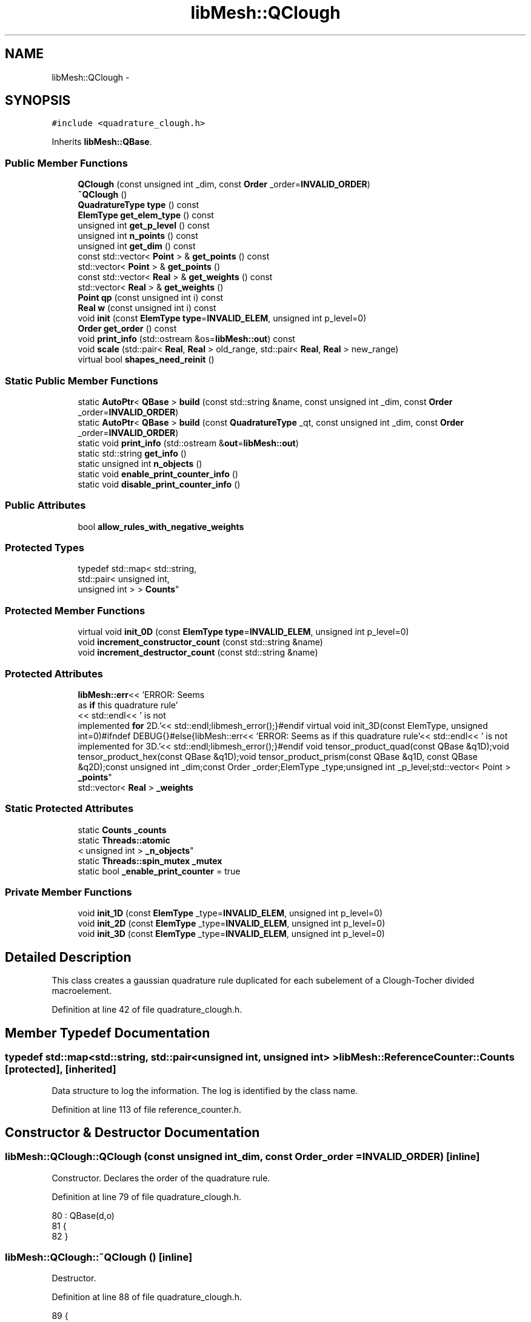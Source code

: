 .TH "libMesh::QClough" 3 "Tue May 6 2014" "libMesh" \" -*- nroff -*-
.ad l
.nh
.SH NAME
libMesh::QClough \- 
.SH SYNOPSIS
.br
.PP
.PP
\fC#include <quadrature_clough\&.h>\fP
.PP
Inherits \fBlibMesh::QBase\fP\&.
.SS "Public Member Functions"

.in +1c
.ti -1c
.RI "\fBQClough\fP (const unsigned int _dim, const \fBOrder\fP _order=\fBINVALID_ORDER\fP)"
.br
.ti -1c
.RI "\fB~QClough\fP ()"
.br
.ti -1c
.RI "\fBQuadratureType\fP \fBtype\fP () const "
.br
.ti -1c
.RI "\fBElemType\fP \fBget_elem_type\fP () const "
.br
.ti -1c
.RI "unsigned int \fBget_p_level\fP () const "
.br
.ti -1c
.RI "unsigned int \fBn_points\fP () const "
.br
.ti -1c
.RI "unsigned int \fBget_dim\fP () const "
.br
.ti -1c
.RI "const std::vector< \fBPoint\fP > & \fBget_points\fP () const "
.br
.ti -1c
.RI "std::vector< \fBPoint\fP > & \fBget_points\fP ()"
.br
.ti -1c
.RI "const std::vector< \fBReal\fP > & \fBget_weights\fP () const "
.br
.ti -1c
.RI "std::vector< \fBReal\fP > & \fBget_weights\fP ()"
.br
.ti -1c
.RI "\fBPoint\fP \fBqp\fP (const unsigned int i) const "
.br
.ti -1c
.RI "\fBReal\fP \fBw\fP (const unsigned int i) const "
.br
.ti -1c
.RI "void \fBinit\fP (const \fBElemType\fP \fBtype\fP=\fBINVALID_ELEM\fP, unsigned int p_level=0)"
.br
.ti -1c
.RI "\fBOrder\fP \fBget_order\fP () const "
.br
.ti -1c
.RI "void \fBprint_info\fP (std::ostream &os=\fBlibMesh::out\fP) const "
.br
.ti -1c
.RI "void \fBscale\fP (std::pair< \fBReal\fP, \fBReal\fP > old_range, std::pair< \fBReal\fP, \fBReal\fP > new_range)"
.br
.ti -1c
.RI "virtual bool \fBshapes_need_reinit\fP ()"
.br
.in -1c
.SS "Static Public Member Functions"

.in +1c
.ti -1c
.RI "static \fBAutoPtr\fP< \fBQBase\fP > \fBbuild\fP (const std::string &name, const unsigned int _dim, const \fBOrder\fP _order=\fBINVALID_ORDER\fP)"
.br
.ti -1c
.RI "static \fBAutoPtr\fP< \fBQBase\fP > \fBbuild\fP (const \fBQuadratureType\fP _qt, const unsigned int _dim, const \fBOrder\fP _order=\fBINVALID_ORDER\fP)"
.br
.ti -1c
.RI "static void \fBprint_info\fP (std::ostream &\fBout\fP=\fBlibMesh::out\fP)"
.br
.ti -1c
.RI "static std::string \fBget_info\fP ()"
.br
.ti -1c
.RI "static unsigned int \fBn_objects\fP ()"
.br
.ti -1c
.RI "static void \fBenable_print_counter_info\fP ()"
.br
.ti -1c
.RI "static void \fBdisable_print_counter_info\fP ()"
.br
.in -1c
.SS "Public Attributes"

.in +1c
.ti -1c
.RI "bool \fBallow_rules_with_negative_weights\fP"
.br
.in -1c
.SS "Protected Types"

.in +1c
.ti -1c
.RI "typedef std::map< std::string, 
.br
std::pair< unsigned int, 
.br
unsigned int > > \fBCounts\fP"
.br
.in -1c
.SS "Protected Member Functions"

.in +1c
.ti -1c
.RI "virtual void \fBinit_0D\fP (const \fBElemType\fP \fBtype\fP=\fBINVALID_ELEM\fP, unsigned int p_level=0)"
.br
.ti -1c
.RI "void \fBincrement_constructor_count\fP (const std::string &name)"
.br
.ti -1c
.RI "void \fBincrement_destructor_count\fP (const std::string &name)"
.br
.in -1c
.SS "Protected Attributes"

.in +1c
.ti -1c
.RI "\fBlibMesh::err\fP<< 'ERROR: Seems 
.br
as \fBif\fP this quadrature rule'
.br
<< std::endl<< ' is not 
.br
implemented \fBfor\fP 2D\&.'<< std::endl;libmesh_error();}#endif virtual void init_3D(const ElemType, unsigned int=0)#ifndef DEBUG{}#else{libMesh::err<< 'ERROR: Seems as if this quadrature rule'<< std::endl<< ' is not implemented for 3D\&.'<< std::endl;libmesh_error();}#endif void tensor_product_quad(const QBase &q1D);void tensor_product_hex(const QBase &q1D);void tensor_product_prism(const QBase &q1D, const QBase &q2D);const unsigned int _dim;const Order _order;ElemType _type;unsigned int _p_level;std::vector< Point > \fB_points\fP"
.br
.ti -1c
.RI "std::vector< \fBReal\fP > \fB_weights\fP"
.br
.in -1c
.SS "Static Protected Attributes"

.in +1c
.ti -1c
.RI "static \fBCounts\fP \fB_counts\fP"
.br
.ti -1c
.RI "static \fBThreads::atomic\fP
.br
< unsigned int > \fB_n_objects\fP"
.br
.ti -1c
.RI "static \fBThreads::spin_mutex\fP \fB_mutex\fP"
.br
.ti -1c
.RI "static bool \fB_enable_print_counter\fP = true"
.br
.in -1c
.SS "Private Member Functions"

.in +1c
.ti -1c
.RI "void \fBinit_1D\fP (const \fBElemType\fP _type=\fBINVALID_ELEM\fP, unsigned int p_level=0)"
.br
.ti -1c
.RI "void \fBinit_2D\fP (const \fBElemType\fP _type=\fBINVALID_ELEM\fP, unsigned int p_level=0)"
.br
.ti -1c
.RI "void \fBinit_3D\fP (const \fBElemType\fP _type=\fBINVALID_ELEM\fP, unsigned int p_level=0)"
.br
.in -1c
.SH "Detailed Description"
.PP 
This class creates a gaussian quadrature rule duplicated for each subelement of a Clough-Tocher divided macroelement\&. 
.PP
Definition at line 42 of file quadrature_clough\&.h\&.
.SH "Member Typedef Documentation"
.PP 
.SS "typedef std::map<std::string, std::pair<unsigned int, unsigned int> > \fBlibMesh::ReferenceCounter::Counts\fP\fC [protected]\fP, \fC [inherited]\fP"
Data structure to log the information\&. The log is identified by the class name\&. 
.PP
Definition at line 113 of file reference_counter\&.h\&.
.SH "Constructor & Destructor Documentation"
.PP 
.SS "libMesh::QClough::QClough (const unsigned int_dim, const \fBOrder\fP_order = \fC\fBINVALID_ORDER\fP\fP)\fC [inline]\fP"
Constructor\&. Declares the order of the quadrature rule\&. 
.PP
Definition at line 79 of file quadrature_clough\&.h\&.
.PP
.nf
80                                 : QBase(d,o)
81 {
82 }
.fi
.SS "libMesh::QClough::~QClough ()\fC [inline]\fP"
Destructor\&. 
.PP
Definition at line 88 of file quadrature_clough\&.h\&.
.PP
.nf
89 {
90 }
.fi
.SH "Member Function Documentation"
.PP 
.SS "\fBAutoPtr\fP< \fBQBase\fP > libMesh::QBase::build (const std::string &name, const unsigned int_dim, const \fBOrder\fP_order = \fC\fBINVALID_ORDER\fP\fP)\fC [static]\fP, \fC [inherited]\fP"
Builds a specific quadrature rule, identified through the \fCname\fP string\&. An \fCAutoPtr<QBase>\fP is returned to prevent a memory leak\&. This way the user need not remember to delete the object\&. Enables run-time decision of the quadrature rule\&. The input parameter \fCname\fP must be mappable through the \fC\fBUtility::string_to_enum<>()\fP\fP function\&. 
.PP
Definition at line 40 of file quadrature_build\&.C\&.
.PP
Referenced by libMesh::InfFE< friend_Dim, friend_T_radial, friend_T_map >::attach_quadrature_rule()\&.
.PP
.nf
43 {
44   return QBase::build (Utility::string_to_enum<QuadratureType> (type),
45                        _dim,
46                        _order);
47 }
.fi
.SS "\fBAutoPtr\fP< \fBQBase\fP > libMesh::QBase::build (const \fBQuadratureType\fP_qt, const unsigned int_dim, const \fBOrder\fP_order = \fC\fBINVALID_ORDER\fP\fP)\fC [static]\fP, \fC [inherited]\fP"
Builds a specific quadrature rule, identified through the \fCQuadratureType\fP\&. An \fCAutoPtr<QBase>\fP is returned to prevent a memory leak\&. This way the user need not remember to delete the object\&. Enables run-time decision of the quadrature rule\&. 
.PP
Definition at line 51 of file quadrature_build\&.C\&.
.PP
References libMesh::err, libMesh::FIRST, libMesh::FORTYTHIRD, libMesh::out, libMesh::QCLOUGH, libMesh::QGAUSS, libMesh::QGRID, libMesh::QGRUNDMANN_MOLLER, libMesh::QJACOBI_1_0, libMesh::QJACOBI_2_0, libMesh::QMONOMIAL, libMesh::QSIMPSON, libMesh::QTRAP, libMesh::THIRD, and libMesh::TWENTYTHIRD\&.
.PP
.nf
54 {
55   switch (_qt)
56     {
57 
58     case QCLOUGH:
59       {
60 #ifdef DEBUG
61         if (_order > TWENTYTHIRD)
62           {
63             libMesh::out << "WARNING: Clough quadrature implemented" << std::endl
64                          << " up to TWENTYTHIRD order\&." << std::endl;
65           }
66 #endif
67 
68         AutoPtr<QBase> ap(new QClough(_dim, _order));
69         return ap;
70       }
71 
72     case QGAUSS:
73       {
74 
75 #ifdef DEBUG
76         if (_order > FORTYTHIRD)
77           {
78             libMesh::out << "WARNING: Gauss quadrature implemented" << std::endl
79                          << " up to FORTYTHIRD order\&." << std::endl;
80           }
81 #endif
82 
83         AutoPtr<QBase> ap(new QGauss(_dim, _order));
84         return ap;
85       }
86 
87     case QJACOBI_1_0:
88       {
89 
90 #ifdef DEBUG
91         if (_order > TWENTYTHIRD)
92           {
93             libMesh::out << "WARNING: Jacobi(1,0) quadrature implemented" << std::endl
94                          << " up to TWENTYTHIRD order\&." << std::endl;
95           }
96 
97         if (_dim > 1)
98           {
99             libMesh::out << "WARNING: Jacobi(1,0) quadrature implemented" << std::endl
100                          << " in 1D only\&." << std::endl;
101           }
102 #endif
103 
104         AutoPtr<QBase> ap(new QJacobi(_dim, _order, 1, 0));
105         return ap;
106       }
107 
108     case QJACOBI_2_0:
109       {
110 
111 #ifdef DEBUG
112         if (_order > TWENTYTHIRD)
113           {
114             libMesh::out << "WARNING: Jacobi(2,0) quadrature implemented" << std::endl
115                          << " up to TWENTYTHIRD order\&." << std::endl;
116           }
117 
118         if (_dim > 1)
119           {
120             libMesh::out << "WARNING: Jacobi(2,0) quadrature implemented" << std::endl
121                          << " in 1D only\&." << std::endl;
122           }
123 #endif
124 
125         AutoPtr<QBase> ap(new QJacobi(_dim, _order, 2, 0));
126         return ap;
127       }
128 
129     case QSIMPSON:
130       {
131 
132 #ifdef DEBUG
133         if (_order > THIRD)
134           {
135             libMesh::out << "WARNING: Simpson rule provides only" << std::endl
136                          << " THIRD order!" << std::endl;
137           }
138 #endif
139 
140         AutoPtr<QBase> ap(new QSimpson(_dim));
141         return ap;
142       }
143 
144     case QTRAP:
145       {
146 
147 #ifdef DEBUG
148         if (_order > FIRST)
149           {
150             libMesh::out << "WARNING: Trapezoidal rule provides only" << std::endl
151                          << " FIRST order!" << std::endl;
152           }
153 #endif
154 
155         AutoPtr<QBase> ap(new QTrap(_dim));
156         return ap;
157       }
158 
159     case QGRID:
160       {
161         AutoPtr<QBase> ap(new QGrid(_dim, _order));
162         return ap;
163       }
164 
165     case QGRUNDMANN_MOLLER:
166       {
167         AutoPtr<QBase> ap(new QGrundmann_Moller(_dim, _order));
168         return ap;
169       }
170 
171     case QMONOMIAL:
172       {
173         AutoPtr<QBase> ap(new QMonomial(_dim, _order));
174         return ap;
175       }
176 
177     default:
178       {
179         libMesh::err << "ERROR: Bad qt=" << _qt << std::endl;
180         libmesh_error();
181       }
182     }
183 
184 
185   libmesh_error();
186   AutoPtr<QBase> ap(NULL);
187   return ap;
188 }
.fi
.SS "void libMesh::ReferenceCounter::disable_print_counter_info ()\fC [static]\fP, \fC [inherited]\fP"

.PP
Definition at line 106 of file reference_counter\&.C\&.
.PP
References libMesh::ReferenceCounter::_enable_print_counter\&.
.PP
.nf
107 {
108   _enable_print_counter = false;
109   return;
110 }
.fi
.SS "void libMesh::ReferenceCounter::enable_print_counter_info ()\fC [static]\fP, \fC [inherited]\fP"
Methods to enable/disable the reference counter output from \fBprint_info()\fP 
.PP
Definition at line 100 of file reference_counter\&.C\&.
.PP
References libMesh::ReferenceCounter::_enable_print_counter\&.
.PP
.nf
101 {
102   _enable_print_counter = true;
103   return;
104 }
.fi
.SS "unsigned int libMesh::QBase::get_dim () const\fC [inline]\fP, \fC [inherited]\fP"

.PP
\fBReturns:\fP
.RS 4
the dimension of the quadrature rule\&. 
.RE
.PP

.PP
Definition at line 123 of file quadrature\&.h\&.
.PP
Referenced by libMesh::InfFE< friend_Dim, friend_T_radial, friend_T_map >::attach_quadrature_rule(), libMesh::QConical::conical_product_pyramid(), libMesh::QConical::conical_product_tet(), and libMesh::QConical::conical_product_tri()\&.
.PP
.nf
123 { return _dim;  }
.fi
.SS "\fBElemType\fP libMesh::QBase::get_elem_type () const\fC [inline]\fP, \fC [inherited]\fP"

.PP
\fBReturns:\fP
.RS 4
the current element type we're set up for 
.RE
.PP

.PP
Definition at line 104 of file quadrature\&.h\&.
.PP
.nf
105   { return _type; }
.fi
.SS "std::string libMesh::ReferenceCounter::get_info ()\fC [static]\fP, \fC [inherited]\fP"
Gets a string containing the reference information\&. 
.PP
Definition at line 47 of file reference_counter\&.C\&.
.PP
References libMesh::ReferenceCounter::_counts, and libMesh::Quality::name()\&.
.PP
Referenced by libMesh::ReferenceCounter::print_info()\&.
.PP
.nf
48 {
49 #if defined(LIBMESH_ENABLE_REFERENCE_COUNTING) && defined(DEBUG)
50 
51   std::ostringstream oss;
52 
53   oss << '\n'
54       << " ---------------------------------------------------------------------------- \n"
55       << "| Reference count information                                                |\n"
56       << " ---------------------------------------------------------------------------- \n";
57 
58   for (Counts::iterator it = _counts\&.begin();
59        it != _counts\&.end(); ++it)
60     {
61       const std::string name(it->first);
62       const unsigned int creations    = it->second\&.first;
63       const unsigned int destructions = it->second\&.second;
64 
65       oss << "| " << name << " reference count information:\n"
66           << "|  Creations:    " << creations    << '\n'
67           << "|  Destructions: " << destructions << '\n';
68     }
69 
70   oss << " ---------------------------------------------------------------------------- \n";
71 
72   return oss\&.str();
73 
74 #else
75 
76   return "";
77 
78 #endif
79 }
.fi
.SS "\fBOrder\fP libMesh::QBase::get_order () const\fC [inline]\fP, \fC [inherited]\fP"

.PP
\fBReturns:\fP
.RS 4
the order of the quadrature rule\&. 
.RE
.PP

.PP
Definition at line 169 of file quadrature\&.h\&.
.PP
Referenced by libMesh::InfFE< friend_Dim, friend_T_radial, friend_T_map >::attach_quadrature_rule()\&.
.PP
.nf
169 { return static_cast<Order>(_order + _p_level); }
.fi
.SS "unsigned int libMesh::QBase::get_p_level () const\fC [inline]\fP, \fC [inherited]\fP"

.PP
\fBReturns:\fP
.RS 4
the current p refinement level we're initialized with 
.RE
.PP

.PP
Definition at line 110 of file quadrature\&.h\&.
.PP
.nf
111   { return _p_level; }
.fi
.SS "const std::vector<\fBPoint\fP>& libMesh::QBase::get_points () const\fC [inline]\fP, \fC [inherited]\fP"

.PP
\fBReturns:\fP
.RS 4
a \fCstd::vector\fP containing the quadrature point locations on a reference object\&. 
.RE
.PP

.PP
Definition at line 129 of file quadrature\&.h\&.
.PP
References libMesh::QBase::_points\&.
.PP
Referenced by init_1D(), init_2D(), libMesh::QGauss::init_2D(), libMesh::QMonomial::init_2D(), libMesh::QGauss::init_3D(), libMesh::QMonomial::init_3D(), and libMesh::FESubdivision::reinit()\&.
.PP
.nf
129 { return _points;  }
.fi
.SS "std::vector<\fBPoint\fP>& libMesh::QBase::get_points ()\fC [inline]\fP, \fC [inherited]\fP"

.PP
\fBReturns:\fP
.RS 4
a \fCstd::vector\fP containing the quadrature point locations on a reference object as a writeable reference\&. 
.RE
.PP

.PP
Definition at line 135 of file quadrature\&.h\&.
.PP
References libMesh::QBase::_points\&.
.PP
.nf
135 { return _points;  }
.fi
.SS "const std::vector<\fBReal\fP>& libMesh::QBase::get_weights () const\fC [inline]\fP, \fC [inherited]\fP"

.PP
\fBReturns:\fP
.RS 4
a \fCstd::vector\fP containing the quadrature weights\&. 
.RE
.PP

.PP
Definition at line 140 of file quadrature\&.h\&.
.PP
References libMesh::QBase::_weights\&.
.PP
Referenced by init_1D(), init_2D(), libMesh::QGauss::init_2D(), libMesh::QMonomial::init_2D(), libMesh::QGauss::init_3D(), libMesh::QMonomial::init_3D(), and libMesh::FESubdivision::reinit()\&.
.PP
.nf
140 { return _weights; }
.fi
.SS "std::vector<\fBReal\fP>& libMesh::QBase::get_weights ()\fC [inline]\fP, \fC [inherited]\fP"

.PP
\fBReturns:\fP
.RS 4
a \fCstd::vector\fP containing the quadrature weights\&. 
.RE
.PP

.PP
Definition at line 145 of file quadrature\&.h\&.
.PP
References libMesh::QBase::_weights\&.
.PP
.nf
145 { return _weights; }
.fi
.SS "void libMesh::ReferenceCounter::increment_constructor_count (const std::string &name)\fC [inline]\fP, \fC [protected]\fP, \fC [inherited]\fP"
Increments the construction counter\&. Should be called in the constructor of any derived class that will be reference counted\&. 
.PP
Definition at line 163 of file reference_counter\&.h\&.
.PP
References libMesh::ReferenceCounter::_counts, libMesh::Quality::name(), and libMesh::Threads::spin_mtx\&.
.PP
Referenced by libMesh::ReferenceCountedObject< RBParametrized >::ReferenceCountedObject()\&.
.PP
.nf
164 {
165   Threads::spin_mutex::scoped_lock lock(Threads::spin_mtx);
166   std::pair<unsigned int, unsigned int>& p = _counts[name];
167 
168   p\&.first++;
169 }
.fi
.SS "void libMesh::ReferenceCounter::increment_destructor_count (const std::string &name)\fC [inline]\fP, \fC [protected]\fP, \fC [inherited]\fP"
Increments the destruction counter\&. Should be called in the destructor of any derived class that will be reference counted\&. 
.PP
Definition at line 176 of file reference_counter\&.h\&.
.PP
References libMesh::ReferenceCounter::_counts, libMesh::Quality::name(), and libMesh::Threads::spin_mtx\&.
.PP
Referenced by libMesh::ReferenceCountedObject< RBParametrized >::~ReferenceCountedObject()\&.
.PP
.nf
177 {
178   Threads::spin_mutex::scoped_lock lock(Threads::spin_mtx);
179   std::pair<unsigned int, unsigned int>& p = _counts[name];
180 
181   p\&.second++;
182 }
.fi
.SS "void libMesh::QBase::init (const \fBElemType\fPtype = \fC\fBINVALID_ELEM\fP\fP, unsigned intp_level = \fC0\fP)\fC [inherited]\fP"
Initializes the data structures to contain a quadrature rule for an object of type \fCtype\fP\&. 
.PP
Definition at line 27 of file quadrature\&.C\&.
.PP
References libMesh::QBase::init_0D(), libMesh::QBase::init_1D(), and libMesh::QBase::init_2D()\&.
.PP
Referenced by init_1D(), libMesh::QTrap::init_2D(), init_2D(), libMesh::QGauss::init_2D(), libMesh::QSimpson::init_2D(), libMesh::QGrid::init_2D(), libMesh::QMonomial::init_2D(), libMesh::QTrap::init_3D(), libMesh::QGauss::init_3D(), libMesh::QSimpson::init_3D(), libMesh::QGrid::init_3D(), libMesh::QMonomial::init_3D(), libMesh::QGauss::QGauss(), libMesh::QJacobi::QJacobi(), libMesh::QSimpson::QSimpson(), libMesh::QTrap::QTrap(), and libMesh::FESubdivision::reinit()\&.
.PP
.nf
29 {
30   // check to see if we have already
31   // done the work for this quadrature rule
32   if (t == _type && p == _p_level)
33     return;
34   else
35     {
36       _type = t;
37       _p_level = p;
38     }
39 
40 
41 
42   switch(_dim)
43     {
44     case 0:
45       this->init_0D(_type,_p_level);
46 
47       return;
48 
49     case 1:
50       this->init_1D(_type,_p_level);
51 
52       return;
53 
54     case 2:
55       this->init_2D(_type,_p_level);
56 
57       return;
58 
59     case 3:
60       this->init_3D(_type,_p_level);
61 
62       return;
63 
64     default:
65       libmesh_error();
66     }
67 }
.fi
.SS "void libMesh::QBase::init_0D (const \fBElemType\fPtype = \fC\fBINVALID_ELEM\fP\fP, unsigned intp_level = \fC0\fP)\fC [protected]\fP, \fC [virtual]\fP, \fC [inherited]\fP"
Initializes the 0D quadrature rule by filling the points and weights vectors with the appropriate values\&. Generally this is just one point with weight 1\&. 
.PP
Definition at line 71 of file quadrature\&.C\&.
.PP
References libMesh::QBase::_points, and libMesh::QBase::_weights\&.
.PP
Referenced by libMesh::QBase::init()\&.
.PP
.nf
73 {
74   _points\&.resize(1);
75   _weights\&.resize(1);
76   _points[0] = Point(0\&.);
77   _weights[0] = 1\&.0;
78 }
.fi
.SS "void libMesh::QClough::init_1D (const \fBElemType\fPtype = \fC\fBINVALID_ELEM\fP\fP, unsigned intp_level = \fC0\fP)\fC [private]\fP, \fC [virtual]\fP"
Initializes the 1D quadrature rule by filling the points and weights vectors with the appropriate values\&. The order of the rule will be defined by the implementing class\&. It is assumed that derived quadrature rules will at least define the init_1D function, therefore it is pure virtual\&. 
.PP
Implements \fBlibMesh::QBase\fP\&.
.PP
Definition at line 31 of file quadrature_clough_1D\&.C\&.
.PP
References libMesh::QBase::_points, libMesh::QBase::_weights, libMesh::QBase::get_points(), libMesh::QBase::get_weights(), and libMesh::QBase::init()\&.
.PP
.nf
33 {
34   QGauss gauss_rule(1, _order);
35   gauss_rule\&.init(_elemtype, p);
36 
37   _points\&.swap(gauss_rule\&.get_points());
38   _weights\&.swap(gauss_rule\&.get_weights());
39 
40   return;
41 }
.fi
.SS "void libMesh::QClough::init_2D (const \fBElemType\fP = \fC\fBINVALID_ELEM\fP\fP, unsigned int = \fC0\fP)\fC [private]\fP, \fC [virtual]\fP"
Initializes the 2D quadrature rule by filling the points and weights vectors with the appropriate values\&. The order of the rule will be defined by the implementing class\&. Should not be pure virtual since a derived quadrature rule may only be defined in 1D\&. If not redefined, gives an error (when \fCDEBUG\fP defined) when called\&. 
.PP
Reimplemented from \fBlibMesh::QBase\fP\&.
.PP
Definition at line 28 of file quadrature_clough_2D\&.C\&.
.PP
References libMesh::QBase::_points, libMesh::QBase::_weights, libMesh::err, libMesh::QBase::get_points(), libMesh::QBase::get_weights(), libMesh::QBase::init(), libMesh::TRI3, and libMesh::TRI6\&.
.PP
.nf
30 {
31 #if LIBMESH_DIM > 1
32   QGauss gauss_rule(2, _order);
33   gauss_rule\&.init(TRI6, p);
34 
35   //-----------------------------------------------------------------------
36   // 2D quadrature rules
37   switch (type_in)
38     {
39 
40       //---------------------------------------------
41       // Triangle quadrature rules
42     case TRI3:
43     case TRI6:
44       {
45         std::vector<Point> &gausspoints = gauss_rule\&.get_points();
46         std::vector<Real> &gaussweights = gauss_rule\&.get_weights();
47         std::size_t numgausspts = gausspoints\&.size();
48         _points\&.resize(numgausspts*3);
49         _weights\&.resize(numgausspts*3);
50         for (std::size_t i = 0; i != numgausspts; ++i)
51           {
52             _points[3*i](0) = gausspoints[i](0) +
53               gausspoints[i](1) / 3\&.;
54             _points[3*i](1) = gausspoints[i](1) / 3\&.;
55             _points[3*i+1](0) = gausspoints[i](1) / 3\&.;
56             _points[3*i+1](1) = gausspoints[i](0) +
57               gausspoints[i](1) / 3\&.;
58             _points[3*i+2](0) = 1\&./3\&. +
59               gausspoints[i](0) * 2\&./3\&. -
60               gausspoints[i](1) / 3\&.;
61             _points[3*i+2](1) = 1\&./3\&. -
62               gausspoints[i](0) / 3\&. +
63               gausspoints[i](1) * 2\&./3\&.;
64             _weights[3*i] = gaussweights[i] / 3\&.;
65             _weights[3*i+1] = _weights[3*i];
66             _weights[3*i+2] = _weights[3*i];
67           }
68         return;
69       }
70 
71 
72       //---------------------------------------------
73       // Unsupported type
74     default:
75       {
76         libMesh::err << "Element type not supported!:" << type_in << std::endl;
77         libmesh_error();
78       }
79     }
80 
81   libmesh_error();
82 
83   return;
84 
85 #endif
86 }
.fi
.SS "void libMesh::QClough::init_3D (const \fBElemType\fP_type = \fC\fBINVALID_ELEM\fP\fP, unsigned intp_level = \fC0\fP)\fC [private]\fP"

.PP
Definition at line 27 of file quadrature_clough_3D\&.C\&.
.PP
References libMesh::err\&.
.PP
.nf
29 {
30 #if LIBMESH_DIM == 3
31 
32   //-----------------------------------------------------------------------
33   // 3D quadrature rules
34   switch (type_in)
35     {
36       // Unsupported type
37     default:
38       {
39         libMesh::err << "ERROR: Unsupported type: " << type_in << std::endl;
40         libmesh_error();
41       }
42     }
43 
44   libmesh_error();
45 
46   return;
47 
48 #endif
49 }
.fi
.SS "static unsigned int libMesh::ReferenceCounter::n_objects ()\fC [inline]\fP, \fC [static]\fP, \fC [inherited]\fP"
Prints the number of outstanding (created, but not yet destroyed) objects\&. 
.PP
Definition at line 79 of file reference_counter\&.h\&.
.PP
References libMesh::ReferenceCounter::_n_objects\&.
.PP
.nf
80   { return _n_objects; }
.fi
.SS "unsigned int libMesh::QBase::n_points () const\fC [inline]\fP, \fC [inherited]\fP"

.PP
\fBReturns:\fP
.RS 4
the number of points associated with the quadrature rule\&. 
.RE
.PP

.PP
Definition at line 116 of file quadrature\&.h\&.
.PP
References libMesh::QBase::_points, and libMesh::libmesh_assert()\&.
.PP
Referenced by libMesh::QConical::conical_product_pyramid(), libMesh::QConical::conical_product_tet(), libMesh::QConical::conical_product_tri(), libMesh::ProjectFEMSolution::operator()(), and libMesh::QBase::print_info()\&.
.PP
.nf
117   { libmesh_assert (!_points\&.empty());
118     return libmesh_cast_int<unsigned int>(_points\&.size()); }
.fi
.SS "void libMesh::ReferenceCounter::print_info (std::ostream &out = \fC\fBlibMesh::out\fP\fP)\fC [static]\fP, \fC [inherited]\fP"
Prints the reference information, by default to \fC\fBlibMesh::out\fP\fP\&. 
.PP
Definition at line 88 of file reference_counter\&.C\&.
.PP
References libMesh::ReferenceCounter::_enable_print_counter, and libMesh::ReferenceCounter::get_info()\&.
.PP
.nf
89 {
90   if( _enable_print_counter ) out_stream << ReferenceCounter::get_info();
91 }
.fi
.SS "void libMesh::QBase::print_info (std::ostream &os = \fC\fBlibMesh::out\fP\fP) const\fC [inline]\fP, \fC [inherited]\fP"
Prints information relevant to the quadrature rule, by default to \fBlibMesh::out\fP\&. 
.PP
Definition at line 362 of file quadrature\&.h\&.
.PP
References libMesh::QBase::_points, libMesh::QBase::_weights, libMesh::libmesh_assert(), and libMesh::QBase::n_points()\&.
.PP
Referenced by libMesh::operator<<()\&.
.PP
.nf
363 {
364   libmesh_assert(!_points\&.empty());
365   libmesh_assert(!_weights\&.empty());
366 
367   os << "N_Q_Points=" << this->n_points() << std::endl << std::endl;
368   for (unsigned int qpoint=0; qpoint<this->n_points(); qpoint++)
369     {
370       os << " Point " << qpoint << ":\n"
371          << "  "
372          << _points[qpoint]
373          << " Weight:\n "
374          << "  w=" << _weights[qpoint] << "\n" << std::endl;
375     }
376 }
.fi
.SS "\fBPoint\fP libMesh::QBase::qp (const unsigned inti) const\fC [inline]\fP, \fC [inherited]\fP"

.PP
\fBReturns:\fP
.RS 4
the $ i^{th} $ quadrature point on the reference object\&. 
.RE
.PP

.PP
Definition at line 150 of file quadrature\&.h\&.
.PP
References libMesh::QBase::_points\&.
.PP
Referenced by libMesh::QConical::conical_product_pyramid(), libMesh::QConical::conical_product_tet(), and libMesh::QConical::conical_product_tri()\&.
.PP
.nf
151   { libmesh_assert_less (i, _points\&.size()); return _points[i]; }
.fi
.SS "void libMesh::QBase::scale (std::pair< \fBReal\fP, \fBReal\fP >old_range, std::pair< \fBReal\fP, \fBReal\fP >new_range)\fC [inherited]\fP"
Maps the points of a 1D interval quadrature rule (typically [-1,1]) to any other 1D interval (typically [0,1]) and scales the weights accordingly\&. The quadrature rule will be mapped from the entries of old_range to the entries of new_range\&. 
.PP
Definition at line 82 of file quadrature\&.C\&.
.PP
References libMesh::QBase::_points, libMesh::QBase::_weights, libMesh::libmesh_assert_greater(), and libMesh::Real\&.
.PP
Referenced by libMesh::QConical::conical_product_tet(), and libMesh::QConical::conical_product_tri()\&.
.PP
.nf
84 {
85   // Make sure we are in 1D
86   libmesh_assert_equal_to (_dim, 1);
87 
88   // Make sure that we have sane ranges
89   libmesh_assert_greater (new_range\&.second, new_range\&.first);
90   libmesh_assert_greater (old_range\&.second, old_range\&.first);
91 
92   // Make sure there are some points
93   libmesh_assert_greater (_points\&.size(), 0);
94 
95   // We're mapping from old_range -> new_range
96   for (unsigned int i=0; i<_points\&.size(); i++)
97     {
98       _points[i](0) =
99         (_points[i](0) - old_range\&.first) *
100         (new_range\&.second - new_range\&.first) /
101         (old_range\&.second - old_range\&.first) +
102         new_range\&.first;
103     }
104 
105   // Compute the scale factor and scale the weights
106   const Real scfact = (new_range\&.second - new_range\&.first) /
107     (old_range\&.second - old_range\&.first);
108 
109   for (unsigned int i=0; i<_points\&.size(); i++)
110     _weights[i] *= scfact;
111 }
.fi
.SS "virtual bool libMesh::QBase::shapes_need_reinit ()\fC [inline]\fP, \fC [virtual]\fP, \fC [inherited]\fP"
Returns true if the shape functions need to be recalculated\&.
.PP
This can happen if the number of points or their positions change\&.
.PP
By default this will return false\&. 
.PP
Definition at line 198 of file quadrature\&.h\&.
.PP
.nf
198 { return false; }
.fi
.SS "\fBQuadratureType\fP libMesh::QClough::type () const\fC [inline]\fP, \fC [virtual]\fP"

.PP
\fBReturns:\fP
.RS 4
\fCQCLOUGH\fP 
.RE
.PP

.PP
Implements \fBlibMesh::QBase\fP\&.
.PP
Definition at line 60 of file quadrature_clough\&.h\&.
.PP
References libMesh::QCLOUGH\&.
.PP
.nf
60 { return QCLOUGH; }
.fi
.SS "\fBReal\fP libMesh::QBase::w (const unsigned inti) const\fC [inline]\fP, \fC [inherited]\fP"

.PP
\fBReturns:\fP
.RS 4
the $ i^{th} $ quadrature weight\&. 
.RE
.PP

.PP
Definition at line 156 of file quadrature\&.h\&.
.PP
References libMesh::QBase::_weights\&.
.PP
Referenced by libMesh::QConical::conical_product_pyramid(), libMesh::QConical::conical_product_tet(), and libMesh::QConical::conical_product_tri()\&.
.PP
.nf
157   { libmesh_assert_less (i, _weights\&.size()); return _weights[i]; }
.fi
.SH "Member Data Documentation"
.PP 
.SS "\fBReferenceCounter::Counts\fP libMesh::ReferenceCounter::_counts\fC [static]\fP, \fC [protected]\fP, \fC [inherited]\fP"
Actually holds the data\&. 
.PP
Definition at line 118 of file reference_counter\&.h\&.
.PP
Referenced by libMesh::ReferenceCounter::get_info(), libMesh::ReferenceCounter::increment_constructor_count(), and libMesh::ReferenceCounter::increment_destructor_count()\&.
.SS "bool libMesh::ReferenceCounter::_enable_print_counter = true\fC [static]\fP, \fC [protected]\fP, \fC [inherited]\fP"
Flag to control whether reference count information is printed when print_info is called\&. 
.PP
Definition at line 137 of file reference_counter\&.h\&.
.PP
Referenced by libMesh::ReferenceCounter::disable_print_counter_info(), libMesh::ReferenceCounter::enable_print_counter_info(), and libMesh::ReferenceCounter::print_info()\&.
.SS "\fBThreads::spin_mutex\fP libMesh::ReferenceCounter::_mutex\fC [static]\fP, \fC [protected]\fP, \fC [inherited]\fP"
Mutual exclusion object to enable thread-safe reference counting\&. 
.PP
Definition at line 131 of file reference_counter\&.h\&.
.SS "\fBThreads::atomic\fP< unsigned int > libMesh::ReferenceCounter::_n_objects\fC [static]\fP, \fC [protected]\fP, \fC [inherited]\fP"
The number of objects\&. Print the reference count information when the number returns to 0\&. 
.PP
Definition at line 126 of file reference_counter\&.h\&.
.PP
Referenced by libMesh::ReferenceCounter::n_objects(), libMesh::ReferenceCounter::ReferenceCounter(), and libMesh::ReferenceCounter::~ReferenceCounter()\&.
.SS "\fBlibMesh::err\fP<< 'ERROR: Seems as \fBif\fP this quadrature rule' << std::endl << ' is not implemented \fBfor\fP 2D\&.' << std::endl; libmesh_error(); }#endif virtual void init_3D (const ElemType, unsigned int =0)#ifndef DEBUG {}#else { libMesh::err << 'ERROR: Seems as if this quadrature rule' << std::endl << ' is not implemented for 3D\&.' << std::endl; libmesh_error(); }#endif void tensor_product_quad (const QBase& q1D); void tensor_product_hex (const QBase& q1D); void tensor_product_prism (const QBase& q1D, const QBase& q2D); const unsigned int _dim; const Order _order; ElemType _type; unsigned int _p_level; std::vector<Point> libMesh::QBase::_points\fC [protected]\fP, \fC [inherited]\fP"

.PP
Definition at line 332 of file quadrature\&.h\&.
.PP
Referenced by libMesh::QConical::conical_product_pyramid(), libMesh::QConical::conical_product_tet(), libMesh::QConical::conical_product_tri(), libMesh::QGauss::dunavant_rule(), libMesh::QGauss::dunavant_rule2(), libMesh::QBase::get_points(), libMesh::QGrundmann_Moller::gm_rule(), libMesh::QBase::init_0D(), libMesh::QTrap::init_1D(), init_1D(), libMesh::QGauss::init_1D(), libMesh::QSimpson::init_1D(), libMesh::QGrid::init_1D(), libMesh::QJacobi::init_1D(), libMesh::QTrap::init_2D(), init_2D(), libMesh::QGauss::init_2D(), libMesh::QSimpson::init_2D(), libMesh::QGrid::init_2D(), libMesh::QMonomial::init_2D(), libMesh::QTrap::init_3D(), libMesh::QGauss::init_3D(), libMesh::QSimpson::init_3D(), libMesh::QGrid::init_3D(), libMesh::QMonomial::init_3D(), libMesh::QGauss::keast_rule(), libMesh::QMonomial::kim_rule(), libMesh::QBase::n_points(), libMesh::QBase::print_info(), libMesh::QBase::qp(), libMesh::QBase::scale(), libMesh::QMonomial::stroud_rule(), and libMesh::QMonomial::wissmann_rule()\&.
.SS "std::vector<\fBReal\fP> libMesh::QBase::_weights\fC [protected]\fP, \fC [inherited]\fP"
The value of the quadrature weights\&. 
.PP
Definition at line 337 of file quadrature\&.h\&.
.PP
Referenced by libMesh::QConical::conical_product_pyramid(), libMesh::QConical::conical_product_tet(), libMesh::QConical::conical_product_tri(), libMesh::QGauss::dunavant_rule(), libMesh::QGauss::dunavant_rule2(), libMesh::QBase::get_weights(), libMesh::QGrundmann_Moller::gm_rule(), libMesh::QBase::init_0D(), libMesh::QTrap::init_1D(), init_1D(), libMesh::QGauss::init_1D(), libMesh::QSimpson::init_1D(), libMesh::QGrid::init_1D(), libMesh::QJacobi::init_1D(), libMesh::QTrap::init_2D(), init_2D(), libMesh::QGauss::init_2D(), libMesh::QSimpson::init_2D(), libMesh::QGrid::init_2D(), libMesh::QMonomial::init_2D(), libMesh::QTrap::init_3D(), libMesh::QGauss::init_3D(), libMesh::QSimpson::init_3D(), libMesh::QGrid::init_3D(), libMesh::QMonomial::init_3D(), libMesh::QGauss::keast_rule(), libMesh::QMonomial::kim_rule(), libMesh::QBase::print_info(), libMesh::QBase::scale(), libMesh::QMonomial::stroud_rule(), libMesh::QBase::w(), and libMesh::QMonomial::wissmann_rule()\&.
.SS "bool libMesh::QBase::allow_rules_with_negative_weights\fC [inherited]\fP"
Flag (default true) controlling the use of quadrature rules with negative weights\&. Set this to false to ONLY use (potentially) safer but more expensive rules with all positive weights\&.
.PP
Negative weights typically appear in Gaussian quadrature rules over three-dimensional elements\&. Rules with negative weights can be unsuitable for some problems\&. For example, it is possible for a rule with negative weights to obtain a negative result when integrating a positive function\&.
.PP
A particular example: if rules with negative weights are not allowed, a request for TET,THIRD (5 points) will return the TET,FIFTH (14 points) rule instead, nearly tripling the computational effort required! 
.PP
Definition at line 215 of file quadrature\&.h\&.
.PP
Referenced by libMesh::QGauss::init_3D(), libMesh::QMonomial::init_3D(), and libMesh::QGrundmann_Moller::init_3D()\&.

.SH "Author"
.PP 
Generated automatically by Doxygen for libMesh from the source code\&.
